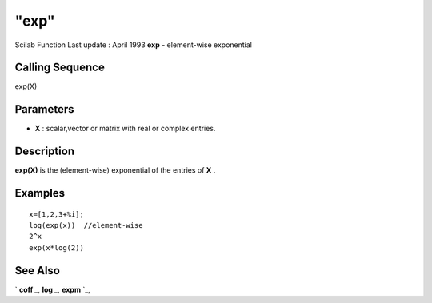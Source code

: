 ====
"exp"
====

Scilab Function Last update : April 1993
**exp** - element-wise exponential



Calling Sequence
~~~~~~~~~~~~~~~~

exp(X)




Parameters
~~~~~~~~~~


+ **X** : scalar,vector or matrix with real or complex entries.




Description
~~~~~~~~~~~

**exp(X)** is the (element-wise) exponential of the entries of **X** .



Examples
~~~~~~~~


::

    
    
    x=[1,2,3+%i];
    log(exp(x))  //element-wise
    2^x
    exp(x*log(2))
    
     
      




See Also
~~~~~~~~

` **coff** `_,` **log** `_,` **expm** `_,

.. _
      : ://./linear/expm.htm
.. _
      : ://./linear/../elementary/log.htm
.. _
      : ://./linear/coff.htm



